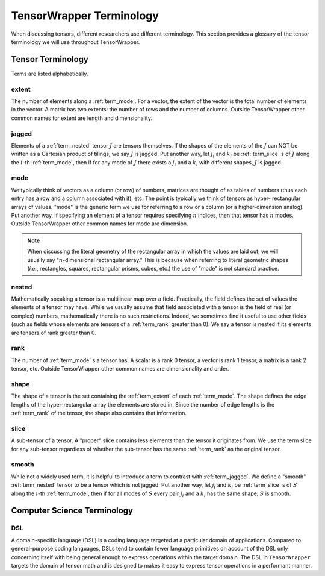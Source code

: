 .. Copyright 2023 NWChemEx-Project
..
.. Licensed under the Apache License, Version 2.0 (the "License");
.. you may not use this file except in compliance with the License.
.. You may obtain a copy of the License at
..
.. http://www.apache.org/licenses/LICENSE-2.0
..
.. Unless required by applicable law or agreed to in writing, software
.. distributed under the License is distributed on an "AS IS" BASIS,
.. WITHOUT WARRANTIES OR CONDITIONS OF ANY KIND, either express or implied.
.. See the License for the specific language governing permissions and
.. limitations under the License.

.. _tw_terminology:

#########################
TensorWrapper Terminology
#########################

.. |n| replace:: :math:`n`

When discussing tensors, different researchers use different terminology. This
section provides a glossary of the tensor terminology we will use throughout
TensorWrapper.

******************
Tensor Terminology
******************

Terms are listed alphabetically.

.. _term_extent:

extent
======

The number of elements along a :ref:`term_mode`. For a vector, the extent of
the vector is the total number of elements in the vector. A matrix has two
extents: the number of rows and the number of columns. Outside TensorWrapper
other common names for extent are length and dimensionality.

.. _term_jagged:

jagged
======

Elements of a :ref:`term_nested` tensor :math:`J` are tensors themselves. If the
shapes of the elements of the :math:`J` can NOT be written as a Cartesian
product of tilings, we say :math:`J` is jagged. Put another way, let
:math:`j_i` and :math:`k_i` be :ref:`term_slice` s of :math:`J` along the
:math:`i`-th :ref:`term_mode`,  then if for any mode of :math:`J` there exists
a :math:`j_i` and a :math:`k_i` with different shapes, :math:`J` is jagged.

.. _term_mode:

mode
====

We typically think of vectors as a column (or row) of numbers, matrices are
thought of as tables of numbers (thus each entry has a row and a column
associated with it), etc. The point is typically we think of tensors as hyper-
rectangular arrays of values. "mode" is the generic term we use for referring
to a row or a column (or a higher-dimension analog). Put another way, if
specifying an element of a tensor requires specifying |n| indices, then that
tensor has |n| modes. Outside TensorWrapper other common names for mode are
dimension.

.. note::

   When discussing the literal geometry of the rectangular array in which the
   values are laid out, we will usually say "|n|-dimensional rectangular
   array." This is because when referring to literal geometric shapes (*i.e.*,
   rectangles, squares, rectangular prisms, cubes, etc.) the use of
   "mode" is not standard practice.

.. _term_nested:

nested
======

Mathematically speaking a tensor is a multilinear map over a field. Practically,
the field defines the set of values the elements of a tensor may have. While we
usually assume that field associated with a tensor is the field of real (or
complex) numbers, mathematically there is no such restrictions. Indeed, we
sometimes find it useful to use other fields (such as fields whose elements
are tensors of a :ref:`term_rank` greater than 0). We say a tensor is nested
if its elements are tensors of rank greater than 0.

.. _term_rank:

rank
====

The number of :ref:`term_mode` s a tensor has. A scalar is a rank 0 tensor, a
vector is rank 1 tensor, a matrix is a rank 2 tensor, etc. Outside TensorWrapper
other common names are dimensionality and order.

.. _term_shape:

shape
=====

The shape of a tensor is the set containing the :ref:`term_extent` of each
:ref:`term_mode`. The shape defines the edge lengths of the hyper-rectangular
array the elements are stored in. Since the number of edge lengths is the
:ref:`term_rank` of the tensor, the shape also contains that information.

.. _term_slice:

slice
=====

A sub-tensor of a tensor. A "proper" slice contains less elements than the
tensor it originates from. We use the term slice for any sub-tensor regardless
of whether the sub-tensor has the same :ref:`term_rank` as the original tensor.

.. _term_smooth:

smooth
======

While not a widely used term, it is helpful to introduce a term to contrast
with :ref:`term_jagged`. We define a "smooth" :ref:`term_nested` tensor to be
a tensor which is not jagged.  Put another way, let :math:`j_i` and :math:`k_i`
be :ref:`term_slice` s of :math:`S` along the :math:`i`-th :ref:`term_mode`,
then if for all modes of :math:`S` every pair :math:`j_i` and a :math:`k_i`
has the same shape, :math:`S` is smooth.

****************************
Computer Science Terminology
****************************

.. _term_dsl:

DSL
===

A domain-specific language (DSL) is a coding language targeted at a particular
domain of applications. Compared to general-purpose coding languages, DSLs
tend to contain fewer language primitives on account of the DSL only concerning
itself with being general enough to express operations within the target
domain. The DSL in ``TensorWrapper`` targets the domain of tensor math and is
designed to makes it easy to express tensor operations in a performant manner.
